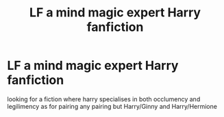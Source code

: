#+TITLE: LF a mind magic expert Harry fanfiction

* LF a mind magic expert Harry fanfiction
:PROPERTIES:
:Author: kamacho2000
:Score: 5
:DateUnix: 1503235676.0
:DateShort: 2017-Aug-20
:FlairText: Request
:END:
looking for a fiction where harry specialises in both occlumency and legilimency as for pairing any pairing but Harry/Ginny and Harry/Hermione

